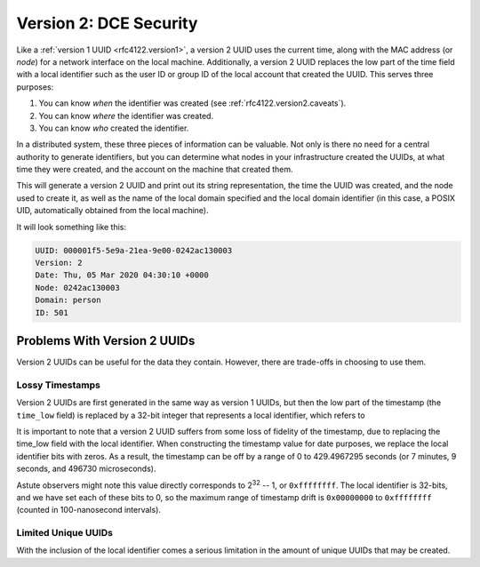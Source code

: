.. _rfc4122.version2:

=======================
Version 2: DCE Security
=======================

Like a :ref:`version 1 UUID <rfc4122.version1>`, a version 2 UUID uses the
current time, along with the MAC address (or *node*) for a network interface on
the local machine. Additionally, a version 2 UUID replaces the low part of the
time field with a local identifier such as the user ID or group ID of the local
account that created the UUID. This serves three purposes:

1. You can know *when* the identifier was created (see :ref:`rfc4122.version2.caveats`).
2. You can know *where* the identifier was created.
3. You can know *who* created the identifier.

In a distributed system, these three pieces of information can be valuable. Not
only is there no need for a central authority to generate identifiers, but you
can determine what nodes in your infrastructure created the UUIDs, at what time
they were created, and the account on the machine that created them.

.. code-block::
    :caption: Use a domain to generate a version 2, DCE Security UUID

    use Ramsey\Uuid\Uuid;

    $uuid = Uuid::uuid2(Uuid::DCE_DOMAIN_PERSON);

    printf(
        "UUID: %s\nVersion: %d\nDate: %s\nNode: %s\nDomain: %s\nID: %s\n",
        $uuid->toString(),
        $uuid->getFields()->getVersion(),
        $uuid->getDateTime()->format('r'),
        $uuid->getFields()->getNode()->toString(),
        $uuid->getLocalDomainName(),
        $uuid->getLocalIdentifier()->toString()
    );

This will generate a version 2 UUID and print out its string representation, the
time the UUID was created, and the node used to create it, as well as the name
of the local domain specified and the local domain identifier (in this case, a
POSIX UID, automatically obtained from the local machine).

It will look something like this:

.. code-block:: text

    UUID: 000001f5-5e9a-21ea-9e00-0242ac130003
    Version: 2
    Date: Thu, 05 Mar 2020 04:30:10 +0000
    Node: 0242ac130003
    Domain: person
    ID: 501

.. todo::

    Needs discussion on domains (list the domains), ability to specify the node
    and clock sequence (though the lower 8 bits of the clock sequence, originally
    a 14-bit integer, are replaced with the domain). In theory, 2^8-1 domains
    could be defined, but only 3 are registered by the DCE specification.
    Discuss ability to pass the local identifier.

    .. epigraph::

        Note that the [domain] can potentially hold values outside the range
        [0, 2\ :sup:`8` -- 1]; however, the only values currently registered are in
        the range [0, 2]… [DCE11SEC]_


.. _rfc4122.version2.caveats:

Problems With Version 2 UUIDs
#############################

Version 2 UUIDs can be useful for the data they contain. However, there are
trade-offs in choosing to use them.

Lossy Timestamps
----------------

Version 2 UUIDs are first generated in the same way as version 1 UUIDs, but then
the low part of the timestamp (the ``time_low`` field) is replaced by a 32-bit
integer that represents a local identifier, which refers to

It is important to note that a version 2 UUID suffers from some loss of
fidelity of the timestamp, due to replacing the time_low field with the
local identifier. When constructing the timestamp value for date
purposes, we replace the local identifier bits with zeros. As a result,
the timestamp can be off by a range of 0 to 429.4967295 seconds (or 7
minutes, 9 seconds, and 496730 microseconds).

Astute observers might note this value directly corresponds to
2\ :sup:`32` -- 1, or ``0xffffffff``. The local identifier is 32-bits, and we
have set each of these bits to 0, so the maximum range of timestamp drift is
``0x00000000`` to ``0xffffffff`` (counted in 100-nanosecond intervals).

Limited Unique UUIDs
--------------------

With the inclusion of the local identifier comes a serious limitation in the
amount of unique UUIDs that may be created.
